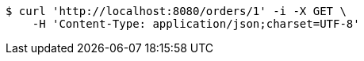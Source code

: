 [source,bash]
----
$ curl 'http://localhost:8080/orders/1' -i -X GET \
    -H 'Content-Type: application/json;charset=UTF-8'
----